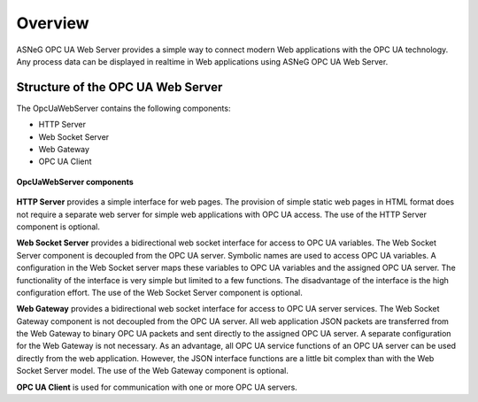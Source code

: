 Overview
====================

ASNeG OPC UA Web Server provides a simple way to connect modern Web applications with the
OPC UA technology. Any process data can be displayed in realtime in Web applications using ASNeG OPC UA Web Server. 

Structure of the OPC UA Web Server
-----------------------------------

The OpcUaWebServer contains the following components:

* HTTP Server
* Web Socket Server
* Web Gateway 
* OPC UA Client

.. figure:: opc_ua_web_server.png
   :scale: 100 %
   :alt: OpcUaWebServer Components
   :align: center

   **OpcUaWebServer components**

**HTTP Server** provides a simple interface for web pages. The provision of simple static web
pages in HTML format does not require a separate web server for simple web applications with
OPC UA access. The use of the HTTP Server component is optional.

**Web Socket Server** provides a bidirectional web socket interface for access to OPC UA variables.
The Web Socket Server component is decoupled from the OPC UA server. Symbolic names are used to
access OPC UA variables. A configuration in the Web Socket server maps these variables to OPC UA
variables and the assigned OPC UA server. The functionality of the interface is very simple but
limited to a few functions. The disadvantage of the interface is the high configuration effort. 
The use of the Web Socket Server component is optional. 

**Web Gateway** provides a bidirectional web socket interface for access to OPC UA server services.
The Web Socket Gateway component is not decoupled from the OPC UA server. All web application JSON 
packets are transferred from the Web Gateway to binary OPC UA packets and sent directly to the assigned OPC UA server. 
A separate configuration for the Web Gateway is not necessary. As an advantage,
all OPC UA service functions of an OPC UA server can be used directly from the web application. However,
the JSON interface functions are a little bit complex than with the Web Socket Server model. The use of the Web Gateway component is optional.   


**OPC UA Client** is used for communication with one or more OPC UA servers.

